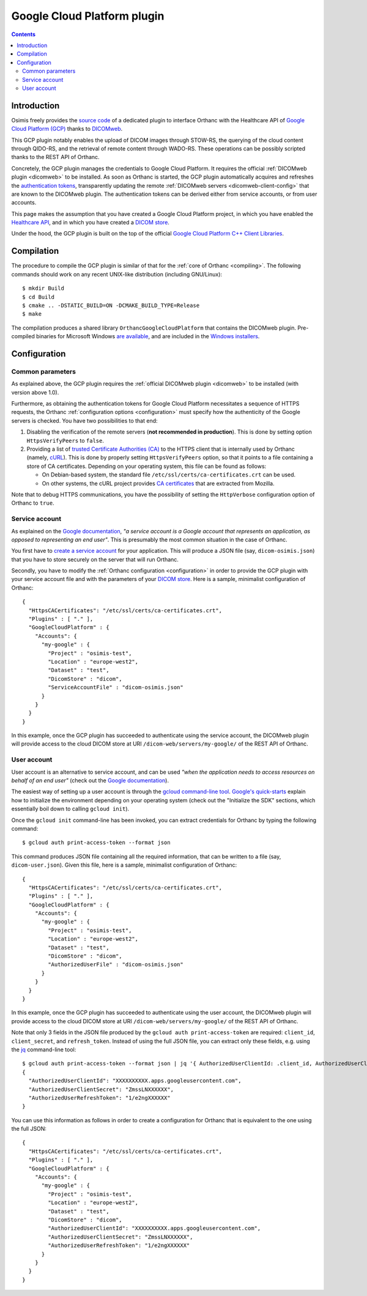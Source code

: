 .. _google:


Google Cloud Platform plugin
============================

.. contents::

   
Introduction
------------

Osimis freely provides the `source code
<https://bitbucket.org/osimis/orthanc-gcp/src>`__ of a dedicated
plugin to interface Orthanc with the Healthcare API of `Google Cloud
Platform (GCP)
<https://en.wikipedia.org/wiki/Google_Cloud_Platform>`__ thanks to
`DICOMweb <https://www.dicomstandard.org/dicomweb/>`__.

This GCP plugin notably enables the upload of DICOM images through
STOW-RS, the querying of the cloud content through QIDO-RS, and the
retrieval of remote content through WADO-RS. These operations can be
possibly scripted thanks to the REST API of Orthanc.

Concretely, the GCP plugin manages the credentials to Google Cloud
Platform. It requires the official :ref:`DICOMweb plugin <dicomweb>`
to be installed. As soon as Orthanc is started, the GCP plugin
automatically acquires and refreshes the `authentication tokens
<https://cloud.google.com/docs/authentication/>`__, transparently
updating the remote :ref:`DICOMweb servers <dicomweb-client-config>`
that are known to the DICOMweb plugin. The authentication tokens can
be derived either from service accounts, or from user accounts.

This page makes the assumption that you have created a Google Cloud
Platform project, in which you have enabled the `Healthcare API
<https://cloud.google.com/healthcare/>`__, and in which you have
created a `DICOM store
<https://cloud.google.com/healthcare/docs/how-tos/dicom>`__.

Under the hood, the GCP plugin is built on the top of the official
`Google Cloud Platform C++ Client Libraries
<https://github.com/googleapis/google-cloud-cpp>`__.



Compilation
-----------

.. highlight:: text

The procedure to compile the GCP plugin is similar of that for the
:ref:`core of Orthanc <compiling>`. The following commands should work
on any recent UNIX-like distribution (including GNU/Linux)::

  $ mkdir Build
  $ cd Build
  $ cmake .. -DSTATIC_BUILD=ON -DCMAKE_BUILD_TYPE=Release
  $ make

The compilation produces a shared library
``OrthancGoogleCloudPlatform`` that contains the DICOMweb
plugin. Pre-compiled binaries for Microsoft Windows `are available
<http://www.orthanc-server.com/browse.php?path=/plugin-google-cloud>`__,
and are included in the `Windows installers
<https://www.orthanc-server.com/download-windows.php>`__.



Configuration
-------------


Common parameters
^^^^^^^^^^^^^^^^^

As explained above, the GCP plugin requires the :ref:`official
DICOMweb plugin <dicomweb>` to be installed (with version above
1.0).

Furthermore, as obtaining the authentication tokens for Google Cloud
Platform necessitates a sequence of HTTPS requests, the Orthanc
:ref:`configuration options <configuration>` must specify how the
authenticity of the Google servers is checked. You have two
possibilities to that end:

1. Disabling the verification of the remote servers (**not recommended
   in production**). This is done by setting option ``HttpsVerifyPeers``
   to ``false``.

2. Providing a list of `trusted Certificate Authorities (CA)
   <https://curl.haxx.se/docs/sslcerts.html>`__ to the HTTPS client
   that is internally used by Orthanc (namely, `cURL
   <https://en.wikipedia.org/wiki/CURL>`__). This is done by properly
   setting ``HttpsVerifyPeers`` option, so that it points to a file
   containing a store of CA certificates. Depending on your operating
   system, this file can be found as follows:

   * On Debian-based system, the standard file
     ``/etc/ssl/certs/ca-certificates.crt`` can be used.
   * On other systems, the cURL project provides `CA certificates
     <https://curl.haxx.se/docs/caextract.html>`__ that are extracted
     from Mozilla. 

Note that to debug HTTPS communications, you have the possibility
of setting the ``HttpVerbose`` configuration option of Orthanc to ``true``.



Service account
^^^^^^^^^^^^^^^

As explained on the `Google documentation
<https://cloud.google.com/docs/authentication/#service_accounts>`__,
*"a service account is a Google account that represents an
application, as opposed to representing an end user"*. This is
presumably the most common situation in the case of Orthanc.

You first have to `create a service account
<https://cloud.google.com/docs/authentication/getting-started#creating_a_service_account>`__
for your application. This will produce a JSON file (say,
``dicom-osimis.json``) that you have to store securely on the server
that will run Orthanc.

.. highlight:: json

Secondly, you have to modify the :ref:`Orthanc configuration
<configuration>` in order to provide the GCP plugin with your service
account file and with the parameters of your `DICOM store
<https://cloud.google.com/healthcare/docs/how-tos/dicom>`__. Here is a
sample, minimalist configuration of Orthanc::

  {
    "HttpsCACertificates": "/etc/ssl/certs/ca-certificates.crt",
    "Plugins" : [ "." ],
    "GoogleCloudPlatform" : {
      "Accounts": {
        "my-google" : {
          "Project" : "osimis-test",
          "Location" : "europe-west2",
          "Dataset" : "test",
          "DicomStore" : "dicom",
          "ServiceAccountFile" : "dicom-osimis.json"
        }
      }
    }
  }


In this example, once the GCP plugin has succeeded to authenticate
using the service account, the DICOMweb plugin will provide access to
the cloud DICOM store at URI ``/dicom-web/servers/my-google/`` of the
REST API of Orthanc.


User account
^^^^^^^^^^^^

User account is an alternative to service account, and can be used
*"when the application needs to access resources on behalf of an end
user"* (check out the `Google documentation
<https://cloud.google.com/docs/authentication/#user_accounts>`__).

.. highlight:: json

The easiest way of setting up a user account is through the `gcloud
command-line tool <https://cloud.google.com/sdk/gcloud/>`__.
`Google's quick-starts
<https://cloud.google.com/sdk/docs/quickstarts>`__ explain how to
initialize the environment depending on your operating system (check
out the "Initialize the SDK" sections, which essentially boil down to
calling ``gcloud init``).


.. highlight:: bash

Once the ``gcloud init`` command-line has been invoked, you can
extract credentials for Orthanc by typing the following command::

  $ gcloud auth print-access-token --format json


.. highlight:: json

This command produces JSON file containing all the required
information, that can be written to a file (say,
``dicom-user.json``). Given this file, here is a sample, minimalist
configuration of Orthanc::

  {
    "HttpsCACertificates": "/etc/ssl/certs/ca-certificates.crt",
    "Plugins" : [ "." ],
    "GoogleCloudPlatform" : {
      "Accounts": {
        "my-google" : {
          "Project" : "osimis-test",
          "Location" : "europe-west2",
          "Dataset" : "test",
          "DicomStore" : "dicom",
          "AuthorizedUserFile" : "dicom-osimis.json"
        }
      }
    }
  }

In this example, once the GCP plugin has succeeded to authenticate
using the user account, the DICOMweb plugin will provide access to the
cloud DICOM store at URI ``/dicom-web/servers/my-google/`` of the REST
API of Orthanc.


.. highlight:: bash

Note that only 3 fields in the JSON file produced by the ``gcloud auth
print-access-token`` are required: ``client_id``, ``client_secret``,
and ``refresh_token``. Instead of using the full JSON file, you can
extract only these fields, e.g. using the `jq
<https://stedolan.github.io/jq/>`__ command-line tool::

  $ gcloud auth print-access-token --format json | jq '{ AuthorizedUserClientId: .client_id, AuthorizedUserClientSecret:.client_secret, AuthorizedUserRefreshToken:.refresh_token }'
  {
    "AuthorizedUserClientId": "XXXXXXXXXX.apps.googleusercontent.com",
    "AuthorizedUserClientSecret": "ZmssLNXXXXXX",
    "AuthorizedUserRefreshToken": "1/e2ngXXXXXX"
  }


.. highlight:: json

You can use this information as follows in order to create a
configuration for Orthanc that is equivalent to the one using the full
JSON::
  
  {
    "HttpsCACertificates": "/etc/ssl/certs/ca-certificates.crt",
    "Plugins" : [ "." ],
    "GoogleCloudPlatform" : {
      "Accounts": {
        "my-google" : {
          "Project" : "osimis-test",
          "Location" : "europe-west2",
          "Dataset" : "test",
          "DicomStore" : "dicom",
          "AuthorizedUserClientId": "XXXXXXXXXX.apps.googleusercontent.com",
          "AuthorizedUserClientSecret": "ZmssLNXXXXXX",
          "AuthorizedUserRefreshToken": "1/e2ngXXXXXX"
        }
      }
    }
  }
